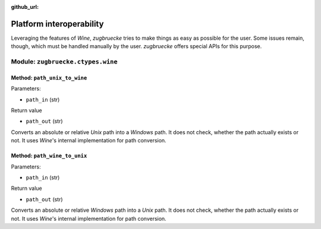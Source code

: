 :github_url:

.. _interoperability:

.. index::
	single: winepath
	pair: platform; interoperability
	statement: zugbruecke.wine.path_unix_to_wine
	statement: zugbruecke.wine.path_wine_to_unix
	module: zugbruecke.wine

Platform interoperability
=========================

Leveraging the features of *Wine*, *zugbruecke* tries to make things as easy
as possible for the user. Some issues remain, though, which must be handled
manually by the user. *zugbruecke* offers special APIs for this purpose.

Module: ``zugbruecke.ctypes.wine``
----------------------------------

Method: ``path_unix_to_wine``
^^^^^^^^^^^^^^^^^^^^^^^^^^^^^

Parameters:

* ``path_in`` (str)

Return value

* ``path_out`` (str)

Converts an absolute or relative *Unix* path into a *Windows* path. It does
not check, whether the path actually exists or not. It uses *Wine*'s internal
implementation for path conversion.

Method: ``path_wine_to_unix``
^^^^^^^^^^^^^^^^^^^^^^^^^^^^^

Parameters:

* ``path_in`` (str)

Return value

* ``path_out`` (str)

Converts an absolute or relative *Windows* path into a *Unix* path. It does
not check, whether the path actually exists or not. It uses *Wine*'s internal
implementation for path conversion.
